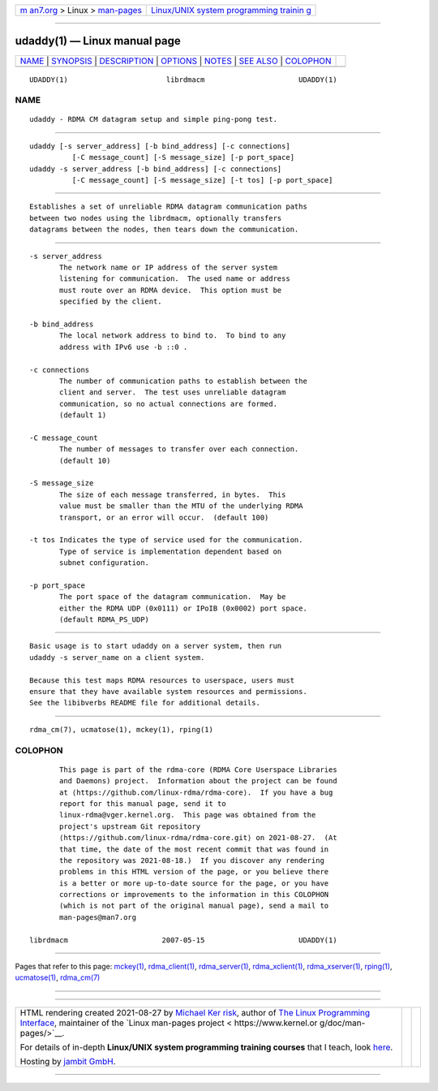 .. container:: page-top

.. container:: nav-bar

   +----------------------------------+----------------------------------+
   | `m                               | `Linux/UNIX system programming   |
   | an7.org <../../../index.html>`__ | trainin                          |
   | > Linux >                        | g <http://man7.org/training/>`__ |
   | `man-pages <../index.html>`__    |                                  |
   +----------------------------------+----------------------------------+

--------------

udaddy(1) — Linux manual page
=============================

+-----------------------------------+-----------------------------------+
| `NAME <#NAME>`__ \|               |                                   |
| `SYNOPSIS <#SYNOPSIS>`__ \|       |                                   |
| `DESCRIPTION <#DESCRIPTION>`__ \| |                                   |
| `OPTIONS <#OPTIONS>`__ \|         |                                   |
| `NOTES <#NOTES>`__ \|             |                                   |
| `SEE ALSO <#SEE_ALSO>`__ \|       |                                   |
| `COLOPHON <#COLOPHON>`__          |                                   |
+-----------------------------------+-----------------------------------+
| .. container:: man-search-box     |                                   |
+-----------------------------------+-----------------------------------+

::

   UDADDY(1)                       librdmacm                      UDADDY(1)

NAME
-------------------------------------------------

::

          udaddy - RDMA CM datagram setup and simple ping-pong test.


---------------------------------------------------------

::

          udaddy [-s server_address] [-b bind_address] [-c connections]
                    [-C message_count] [-S message_size] [-p port_space]
          udaddy -s server_address [-b bind_address] [-c connections]
                    [-C message_count] [-S message_size] [-t tos] [-p port_space]


---------------------------------------------------------------

::

          Establishes a set of unreliable RDMA datagram communication paths
          between two nodes using the librdmacm, optionally transfers
          datagrams between the nodes, then tears down the communication.


-------------------------------------------------------

::

          -s server_address
                 The network name or IP address of the server system
                 listening for communication.  The used name or address
                 must route over an RDMA device.  This option must be
                 specified by the client.

          -b bind_address
                 The local network address to bind to.  To bind to any
                 address with IPv6 use -b ::0 .

          -c connections
                 The number of communication paths to establish between the
                 client and server.  The test uses unreliable datagram
                 communication, so no actual connections are formed.
                 (default 1)

          -C message_count
                 The number of messages to transfer over each connection.
                 (default 10)

          -S message_size
                 The size of each message transferred, in bytes.  This
                 value must be smaller than the MTU of the underlying RDMA
                 transport, or an error will occur.  (default 100)

          -t tos Indicates the type of service used for the communication.
                 Type of service is implementation dependent based on
                 subnet configuration.

          -p port_space
                 The port space of the datagram communication.  May be
                 either the RDMA UDP (0x0111) or IPoIB (0x0002) port space.
                 (default RDMA_PS_UDP)


---------------------------------------------------

::

          Basic usage is to start udaddy on a server system, then run
          udaddy -s server_name on a client system.

          Because this test maps RDMA resources to userspace, users must
          ensure that they have available system resources and permissions.
          See the libibverbs README file for additional details.


---------------------------------------------------------

::

          rdma_cm(7), ucmatose(1), mckey(1), rping(1)

COLOPHON
---------------------------------------------------------

::

          This page is part of the rdma-core (RDMA Core Userspace Libraries
          and Daemons) project.  Information about the project can be found
          at ⟨https://github.com/linux-rdma/rdma-core⟩.  If you have a bug
          report for this manual page, send it to
          linux-rdma@vger.kernel.org.  This page was obtained from the
          project's upstream Git repository
          ⟨https://github.com/linux-rdma/rdma-core.git⟩ on 2021-08-27.  (At
          that time, the date of the most recent commit that was found in
          the repository was 2021-08-18.)  If you discover any rendering
          problems in this HTML version of the page, or you believe there
          is a better or more up-to-date source for the page, or you have
          corrections or improvements to the information in this COLOPHON
          (which is not part of the original manual page), send a mail to
          man-pages@man7.org

   librdmacm                      2007-05-15                      UDADDY(1)

--------------

Pages that refer to this page: `mckey(1) <../man1/mckey.1.html>`__, 
`rdma_client(1) <../man1/rdma_client.1.html>`__, 
`rdma_server(1) <../man1/rdma_server.1.html>`__, 
`rdma_xclient(1) <../man1/rdma_xclient.1.html>`__, 
`rdma_xserver(1) <../man1/rdma_xserver.1.html>`__, 
`rping(1) <../man1/rping.1.html>`__, 
`ucmatose(1) <../man1/ucmatose.1.html>`__, 
`rdma_cm(7) <../man7/rdma_cm.7.html>`__

--------------

--------------

.. container:: footer

   +-----------------------+-----------------------+-----------------------+
   | HTML rendering        |                       | |Cover of TLPI|       |
   | created 2021-08-27 by |                       |                       |
   | `Michael              |                       |                       |
   | Ker                   |                       |                       |
   | risk <https://man7.or |                       |                       |
   | g/mtk/index.html>`__, |                       |                       |
   | author of `The Linux  |                       |                       |
   | Programming           |                       |                       |
   | Interface <https:     |                       |                       |
   | //man7.org/tlpi/>`__, |                       |                       |
   | maintainer of the     |                       |                       |
   | `Linux man-pages      |                       |                       |
   | project <             |                       |                       |
   | https://www.kernel.or |                       |                       |
   | g/doc/man-pages/>`__. |                       |                       |
   |                       |                       |                       |
   | For details of        |                       |                       |
   | in-depth **Linux/UNIX |                       |                       |
   | system programming    |                       |                       |
   | training courses**    |                       |                       |
   | that I teach, look    |                       |                       |
   | `here <https://ma     |                       |                       |
   | n7.org/training/>`__. |                       |                       |
   |                       |                       |                       |
   | Hosting by `jambit    |                       |                       |
   | GmbH                  |                       |                       |
   | <https://www.jambit.c |                       |                       |
   | om/index_en.html>`__. |                       |                       |
   +-----------------------+-----------------------+-----------------------+

--------------

.. container:: statcounter

   |Web Analytics Made Easy - StatCounter|

.. |Cover of TLPI| image:: https://man7.org/tlpi/cover/TLPI-front-cover-vsmall.png
   :target: https://man7.org/tlpi/
.. |Web Analytics Made Easy - StatCounter| image:: https://c.statcounter.com/7422636/0/9b6714ff/1/
   :class: statcounter
   :target: https://statcounter.com/
